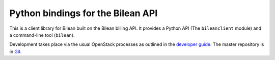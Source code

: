 Python bindings for the Bilean API
==================================

This is a client library for Bilean built on the Bilean billing API. It
provides a Python API (The ``bileanclient`` module) and a command-line tool
(``bilean``).

Development takes place via the usual OpenStack processes as outlined in the
`developer guide <http://docs.openstack.org/infra/manual/developers.html>`_.
The master repository is in `Git <http://github.com/lvdongbing/python-bileanclient>`_.
